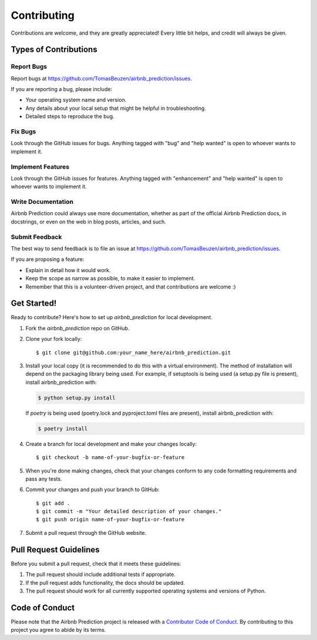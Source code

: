 .. highlight:: shell

============
Contributing
============

Contributions are welcome, and they are greatly appreciated! Every little bit
helps, and credit will always be given.

Types of Contributions
----------------------

Report Bugs
~~~~~~~~~~~

Report bugs at https://github.com/TomasBeuzen/airbnb_prediction/issues.

If you are reporting a bug, please include:

* Your operating system name and version.
* Any details about your local setup that might be helpful in troubleshooting.
* Detailed steps to reproduce the bug.

Fix Bugs
~~~~~~~~

Look through the GitHub issues for bugs. Anything tagged with "bug" and "help
wanted" is open to whoever wants to implement it.

Implement Features
~~~~~~~~~~~~~~~~~~

Look through the GitHub issues for features. Anything tagged with "enhancement"
and "help wanted" is open to whoever wants to implement it.

Write Documentation
~~~~~~~~~~~~~~~~~~~

Airbnb Prediction could always use more documentation, whether as part of the
official Airbnb Prediction docs, in docstrings, or even on the web in blog posts,
articles, and such.

Submit Feedback
~~~~~~~~~~~~~~~

The best way to send feedback is to file an issue at https://github.com/TomasBeuzen/airbnb_prediction/issues.

If you are proposing a feature:

* Explain in detail how it would work.
* Keep the scope as narrow as possible, to make it easier to implement.
* Remember that this is a volunteer-driven project, and that contributions
  are welcome :)

Get Started!
------------

Ready to contribute? Here's how to set up `airbnb_prediction` for local development.

1. Fork the `airbnb_prediction` repo on GitHub.
2. Clone your fork locally::

    $ git clone git@github.com:your_name_here/airbnb_prediction.git

3. Install your local copy (it is recommended to do this with a virtual environment). The method of installation will depend on the packaging library being used.
   For example, if setuptools is being used (a setup.py file is present), install airbnb_prediction with:

   .. code-block:: console

       $ python setup.py install

   If `poetry` is being used (poetry.lock and pyproject.toml files are present), install airbnb_prediction with:

   .. code-block:: console

       $ poetry install

4. Create a branch for local development and make your changes locally::

    $ git checkout -b name-of-your-bugfix-or-feature

5. When you're done making changes, check that your changes conform to any code formatting requirements and pass any tests.

6. Commit your changes and push your branch to GitHub::

    $ git add .
    $ git commit -m "Your detailed description of your changes."
    $ git push origin name-of-your-bugfix-or-feature

7. Submit a pull request through the GitHub website.

Pull Request Guidelines
-----------------------

Before you submit a pull request, check that it meets these guidelines:

1. The pull request should include additional tests if appropriate.
2. If the pull request adds functionality, the docs should be updated.
3. The pull request should work for all currently supported operating systems and versions of Python.

Code of Conduct
---------------
Please note that the Airbnb Prediction project is released with a `Contributor Code of Conduct <conduct.rst>`_. By contributing to this project you agree to abide by its terms.
